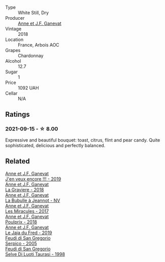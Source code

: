 #+attr_html: :class wine-main-image
[[file:/images/5f/49c6c1-3ce2-484a-96a4-cf48058e1f68/2021-09-01-22-21-49-4A81CD18-7FE4-4713-9A13-2567667D3E5D-1-105-c.webp]]

- Type :: White Still, Dry
- Producer :: [[barberry:/producers/17cb8d12-1c15-4c04-a3c7-b1e73e47b3a6][Anne et J.F. Ganevat]]
- Vintage :: 2018
- Location :: France, Arbois AOC
- Grapes :: Chardonnay
- Alcohol :: 12.7
- Sugar :: 1
- Price :: 1092 UAH
- Cellar :: N/A

** Ratings

*** 2021-09-15 - ☆ 8.00

Expressive and beautiful bouquet: toast, citrus, flint and pear candy. Quite sophisticated, delicious and perfectly balanced.

** Related

#+begin_export html
<div class="flex-container">
  <a class="flex-item flex-item-left" href="/wines/1357c3ce-cad1-4f2d-8473-4e05fd524a29.html">
    <img class="flex-bottle" src="/images/13/57c3ce-cad1-4f2d-8473-4e05fd524a29/2021-09-15-20-57-33-C8969034-BEBE-44D5-B69B-2A585A38EDB8-1-105-c.webp"></img>
    <section class="h text-small text-lighter">Anne et J.F. Ganevat</section>
    <section class="h text-bolder">J'en veux encore !!! - 2019</section>
  </a>

  <a class="flex-item flex-item-right" href="/wines/2e22de49-4153-4f46-bef2-7806cd612810.html">
    <img class="flex-bottle" src="/images/2e/22de49-4153-4f46-bef2-7806cd612810/2021-08-18-10-33-38-22BFC91A-1343-4B19-8EDF-8B537419E72F-1-105-c.webp"></img>
    <section class="h text-small text-lighter">Anne et J.F. Ganevat</section>
    <section class="h text-bolder">La Graviere - 2018</section>
  </a>

  <a class="flex-item flex-item-left" href="/wines/7141038a-4f6b-4a49-97df-c3fc4befd6fb.html">
    <img class="flex-bottle" src="/images/71/41038a-4f6b-4a49-97df-c3fc4befd6fb/2022-07-23-10-44-41-CDAA8355-B702-4905-AADC-99BE74F47CD4-1-105-c.webp"></img>
    <section class="h text-small text-lighter">Anne et J.F. Ganevat</section>
    <section class="h text-bolder">La Bubulle à Jeannot - NV</section>
  </a>

  <a class="flex-item flex-item-right" href="/wines/791efcc0-b9f6-4de7-b4ec-81721d7e417e.html">
    <img class="flex-bottle" src="/images/79/1efcc0-b9f6-4de7-b4ec-81721d7e417e/2022-06-09-21-43-21-IMG-0369.webp"></img>
    <section class="h text-small text-lighter">Anne et J.F. Ganevat</section>
    <section class="h text-bolder">Les Miracules - 2017</section>
  </a>

  <a class="flex-item flex-item-left" href="/wines/9702605f-3ee2-47ca-af73-037b8a4e6c23.html">
    <img class="flex-bottle" src="/images/97/02605f-3ee2-47ca-af73-037b8a4e6c23/2021-11-14-12-46-08-2C51E28D-3C4F-421D-AFC0-4434D0130F23-1-105-c.webp"></img>
    <section class="h text-small text-lighter">Anne et J.F. Ganevat</section>
    <section class="h text-bolder">Poulprix - 2018</section>
  </a>

  <a class="flex-item flex-item-right" href="/wines/b812f67d-dfa6-4037-b6eb-dc0144b59001.html">
    <img class="flex-bottle" src="/images/b8/12f67d-dfa6-4037-b6eb-dc0144b59001/2021-11-14-12-48-31-E133C6CD-F27F-4D54-85EC-C3676D4E9666-1-105-c.webp"></img>
    <section class="h text-small text-lighter">Anne et J.F. Ganevat</section>
    <section class="h text-bolder">Le Jaja du Fred - 2019</section>
  </a>

  <a class="flex-item flex-item-left" href="/wines/36363a35-2c36-48e7-982b-46efbd45b51f.html">
    <img class="flex-bottle" src="/images/36/363a35-2c36-48e7-982b-46efbd45b51f/2021-09-15-20-55-04-654BFA79-67BA-4AF6-8A5E-7438A6AF9357-1-105-c.webp"></img>
    <section class="h text-small text-lighter">Feudi di San Gregorio</section>
    <section class="h text-bolder">Serpico - 2005</section>
  </a>

  <a class="flex-item flex-item-right" href="/wines/9e5bc457-cca9-4f42-befd-e11da153544a.html">
    <img class="flex-bottle" src="/images/9e/5bc457-cca9-4f42-befd-e11da153544a/2021-09-15-20-52-52-67942831-22C4-4F34-AA12-FF8DE339CF61-1-105-c.webp"></img>
    <section class="h text-small text-lighter">Feudi di San Gregorio</section>
    <section class="h text-bolder">Selve Di Luoti Taurasi - 1998</section>
  </a>

</div>
#+end_export
